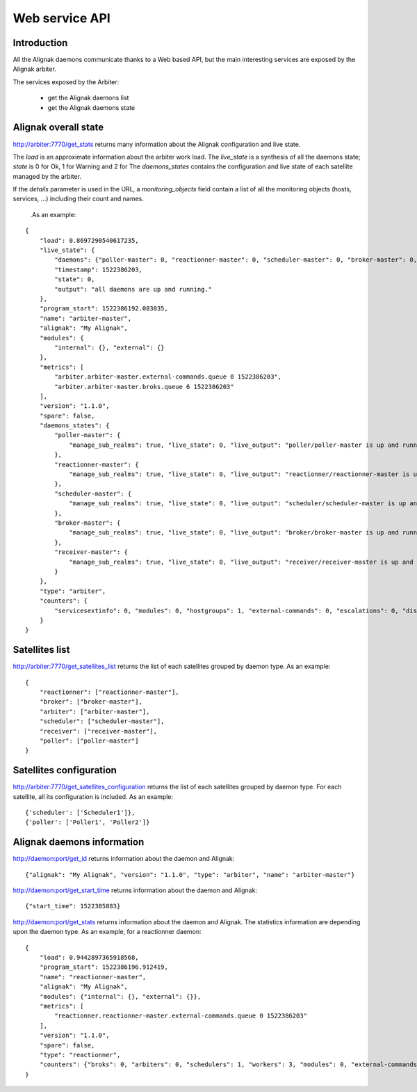 .. _alignak_features/web_service_api:

===============
Web service API
===============


Introduction
------------

All the Alignak daemons communicate thanks to a Web based API, but the main interesting services are exposed by the Alignak arbiter.


The services exposed by the Arbiter:

    * get the Alignak daemons list
    * get the Alignak daemons state

Alignak overall state
---------------------

http://arbiter:7770/get_stats returns many information about the Alignak configuration and live state.

The `load` is an approximate information about the arbiter work load.
The `live_state` is a synthesis of all the daemons state; `state` is 0 for Ok, 1 for Warning and 2 for
The `daemons_states` contains the configuration and live state of each satellite managed by the arbiter.

If the `details` parameter is used in the URL, a `monitoring_objects` field contain a list of all the monitoring objects (hosts, services, ...) including their count and names.


 .As an example:
::

    {
        "load": 0.8697290540617235,
        "live_state": {
            "daemons": {"poller-master": 0, "reactionner-master": 0, "scheduler-master": 0, "broker-master": 0, "receiver-master": 0},
            "timestamp": 1522386203,
            "state": 0,
            "output": "all daemons are up and running."
        },
        "program_start": 1522386192.083035,
        "name": "arbiter-master",
        "alignak": "My Alignak",
        "modules": {
            "internal": {}, "external": {}
        },
        "metrics": [
            "arbiter.arbiter-master.external-commands.queue 0 1522386203",
            "arbiter.arbiter-master.broks.queue 6 1522386203"
        ],
        "version": "1.1.0",
        "spare": false,
        "daemons_states": {
            "poller-master": {
                "manage_sub_realms": true, "live_state": 0, "live_output": "poller/poller-master is up and running.", "configuration_sent": true, "uri": "http://127.0.0.1:7771/", "alive": true, "realm_name": "All", "passive": false, "reachable": true, "polling_interval": 1, "active": true, "spare": false, "max_check_attempts": 3, "last_check": 1522386201.787781, "type": "poller", "name": "poller-master"
            },
            "reactionner-master": {
                "manage_sub_realms": true, "live_state": 0, "live_output": "reactionner/reactionner-master is up and running.", "configuration_sent": true, "uri": "http://127.0.0.1:7769/", "alive": true, "realm_name": "All", "passive": false, "reachable": true, "polling_interval": 1, "active": true, "spare": false, "max_check_attempts": 3, "last_check": 1522386201.781261, "type": "reactionner", "name": "reactionner-master"
            },
            "scheduler-master": {
                "manage_sub_realms": true, "live_state": 0, "live_output": "scheduler/scheduler-master is up and running.", "configuration_sent": true, "uri": "http://127.0.0.1:7768/", "alive": true, "realm_name": "All", "passive": false, "reachable": true, "polling_interval": 1, "active": true, "spare": false, "max_check_attempts": 3, "last_check": 1522386201.805775, "type": "scheduler", "name": "scheduler-master"
            },
            "broker-master": {
                "manage_sub_realms": true, "live_state": 0, "live_output": "broker/broker-master is up and running.", "configuration_sent": true, "uri": "http://127.0.0.1:7772/", "alive": true, "realm_name": "All", "passive": false, "reachable": true, "polling_interval": 1, "active": true, "spare": false, "max_check_attempts": 3, "last_check": 1522386201.794226, "type": "broker", "name": "broker-master"
            },
            "receiver-master": {
                "manage_sub_realms": true, "live_state": 0, "live_output": "receiver/receiver-master is up and running.", "configuration_sent": true, "uri": "http://127.0.0.1:7773/", "alive": true, "realm_name": "All", "passive": false, "reachable": true, "polling_interval": 1, "active": true, "spare": false, "max_check_attempts": 3, "last_check": 1522386201.800199, "type": "receiver", "name": "receiver-master"
            }
        },
        "type": "arbiter",
        "counters": {
            "servicesextinfo": 0, "modules": 0, "hostgroups": 1, "external-commands": 0, "escalations": 0, "dispatcher.receivers": 1, "dispatcher.arbiters": 1, "schedulers": 1, "hostsextinfo": 0, "contacts": 2, "servicedependencies": 0, "resultmodulations": 0, "hosts": 1, "pollers": 1, "broks": 6, "arbiters": 1, "receivers": 1, "macromodulations": 0, "reactionners": 1, "contactgroups": 2, "brokers": 1, "realms": 1, "services": 0, "dispatcher.pollers": 1, "dispatcher.reactionners": 1, "dispatcher.schedulers": 1, "commands": 7, "notificationways": 2, "timeperiods": 4, "businessimpactmodulations": 0, "checkmodulations": 0, "dispatcher.brokers": 1, "servicegroups": 0, "hostdependencies": 0
        }
    }



Satellites list
---------------

http://arbiter:7770/get_satellites_list returns the list of each satellites grouped by daemon type. As an example:
::

    {
        "reactionner": ["reactionner-master"],
        "broker": ["broker-master"],
        "arbiter": ["arbiter-master"],
        "scheduler": ["scheduler-master"],
        "receiver": ["receiver-master"],
        "poller": ["poller-master"]
    }


Satellites configuration
------------------------

http://arbiter:7770/get_satellites_configuration returns the list of each satellites grouped by daemon type. For each satellite, all its configuration is included. As an example:
::

    {'scheduler': ['Scheduler1']},
    {'poller': ['Poller1', 'Poller2']}

Alignak daemons information
---------------------------

http://daemon:port/get_id returns information about the daemon and Alignak:
::

    {"alignak": "My Alignak", "version": "1.1.0", "type": "arbiter", "name": "arbiter-master"}


http://daemon:port/get_start_time returns information about the daemon and Alignak:
::

    {"start_time": 1522385883}

http://daemon:port/get_stats returns information about the daemon and Alignak. The statistics information are depending upon the daemon type. As an example, for a reactionner daemon:
::

    {
        "load": 0.9442897365918568,
        "program_start": 1522386196.912419,
        "name": "reactionner-master",
        "alignak": "My Alignak",
        "modules": {"internal": {}, "external": {}},
        "metrics": [
            "reactionner.reactionner-master.external-commands.queue 0 1522386203"
        ],
        "version": "1.1.0",
        "spare": false,
        "type": "reactionner",
        "counters": {"broks": 0, "arbiters": 0, "schedulers": 1, "workers": 3, "modules": 0, "external-commands": 0}
    }
